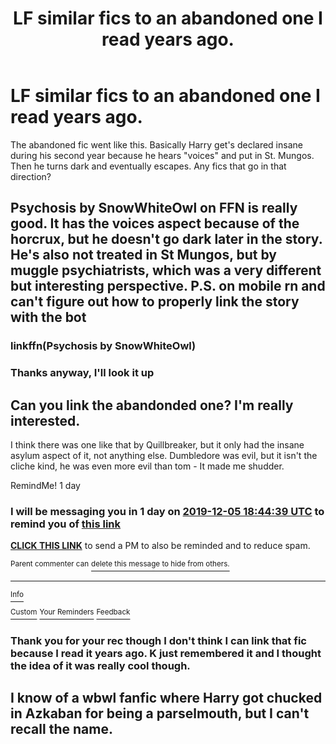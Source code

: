 #+TITLE: LF similar fics to an abandoned one I read years ago.

* LF similar fics to an abandoned one I read years ago.
:PROPERTIES:
:Author: Quine_
:Score: 33
:DateUnix: 1575388186.0
:DateShort: 2019-Dec-03
:FlairText: Request
:END:
The abandoned fic went like this. Basically Harry get's declared insane during his second year because he hears "voices" and put in St. Mungos. Then he turns dark and eventually escapes. Any fics that go in that direction?


** Psychosis by SnowWhiteOwl on FFN is really good. It has the voices aspect because of the horcrux, but he doesn't go dark later in the story. He's also not treated in St Mungos, but by muggle psychiatrists, which was a very different but interesting perspective. P.S. on mobile rn and can't figure out how to properly link the story with the bot
:PROPERTIES:
:Author: readgirl52
:Score: 18
:DateUnix: 1575389394.0
:DateShort: 2019-Dec-03
:END:

*** linkffn(Psychosis by SnowWhiteOwl)
:PROPERTIES:
:Author: ForwardDiscussion
:Score: 2
:DateUnix: 1575401435.0
:DateShort: 2019-Dec-03
:END:


*** Thanks anyway, I'll look it up
:PROPERTIES:
:Author: Quine_
:Score: 1
:DateUnix: 1575394818.0
:DateShort: 2019-Dec-03
:END:


** Can you link the abandonded one? I'm really interested.

I think there was one like that by Quillbreaker, but it only had the insane asylum aspect of it, not anything else. Dumbledore was evil, but it isn't the cliche kind, he was even more evil than tom - It made me shudder.

RemindMe! 1 day
:PROPERTIES:
:Score: 1
:DateUnix: 1575485079.0
:DateShort: 2019-Dec-04
:END:

*** I will be messaging you in 1 day on [[http://www.wolframalpha.com/input/?i=2019-12-05%2018:44:39%20UTC%20To%20Local%20Time][*2019-12-05 18:44:39 UTC*]] to remind you of [[https://np.reddit.com/r/HPfanfiction/comments/e5izkl/lf_similar_fics_to_an_abandoned_one_i_read_years/f9nifio/?context=3][*this link*]]

[[https://np.reddit.com/message/compose/?to=RemindMeBot&subject=Reminder&message=%5Bhttps%3A%2F%2Fwww.reddit.com%2Fr%2FHPfanfiction%2Fcomments%2Fe5izkl%2Flf_similar_fics_to_an_abandoned_one_i_read_years%2Ff9nifio%2F%5D%0A%0ARemindMe%21%202019-12-05%2018%3A44%3A39%20UTC][*CLICK THIS LINK*]] to send a PM to also be reminded and to reduce spam.

^{Parent commenter can} [[https://np.reddit.com/message/compose/?to=RemindMeBot&subject=Delete%20Comment&message=Delete%21%20e5izkl][^{delete this message to hide from others.}]]

--------------

[[https://np.reddit.com/r/RemindMeBot/comments/e1bko7/remindmebot_info_v21/][^{Info}]]

[[https://np.reddit.com/message/compose/?to=RemindMeBot&subject=Reminder&message=%5BLink%20or%20message%20inside%20square%20brackets%5D%0A%0ARemindMe%21%20Time%20period%20here][^{Custom}]]
[[https://np.reddit.com/message/compose/?to=RemindMeBot&subject=List%20Of%20Reminders&message=MyReminders%21][^{Your Reminders}]]
[[https://np.reddit.com/message/compose/?to=Watchful1&subject=RemindMeBot%20Feedback][^{Feedback}]]
:PROPERTIES:
:Author: RemindMeBot
:Score: 1
:DateUnix: 1575485116.0
:DateShort: 2019-Dec-04
:END:


*** Thank you for your rec though I don't think I can link that fic because I read it years ago. K just remembered it and I thought the idea of it was really cool though.
:PROPERTIES:
:Author: Quine_
:Score: 1
:DateUnix: 1575486128.0
:DateShort: 2019-Dec-04
:END:


** I know of a wbwl fanfic where Harry got chucked in Azkaban for being a parselmouth, but I can't recall the name.
:PROPERTIES:
:Author: GreenGuardianssbu
:Score: 1
:DateUnix: 1575406084.0
:DateShort: 2019-Dec-04
:END:
